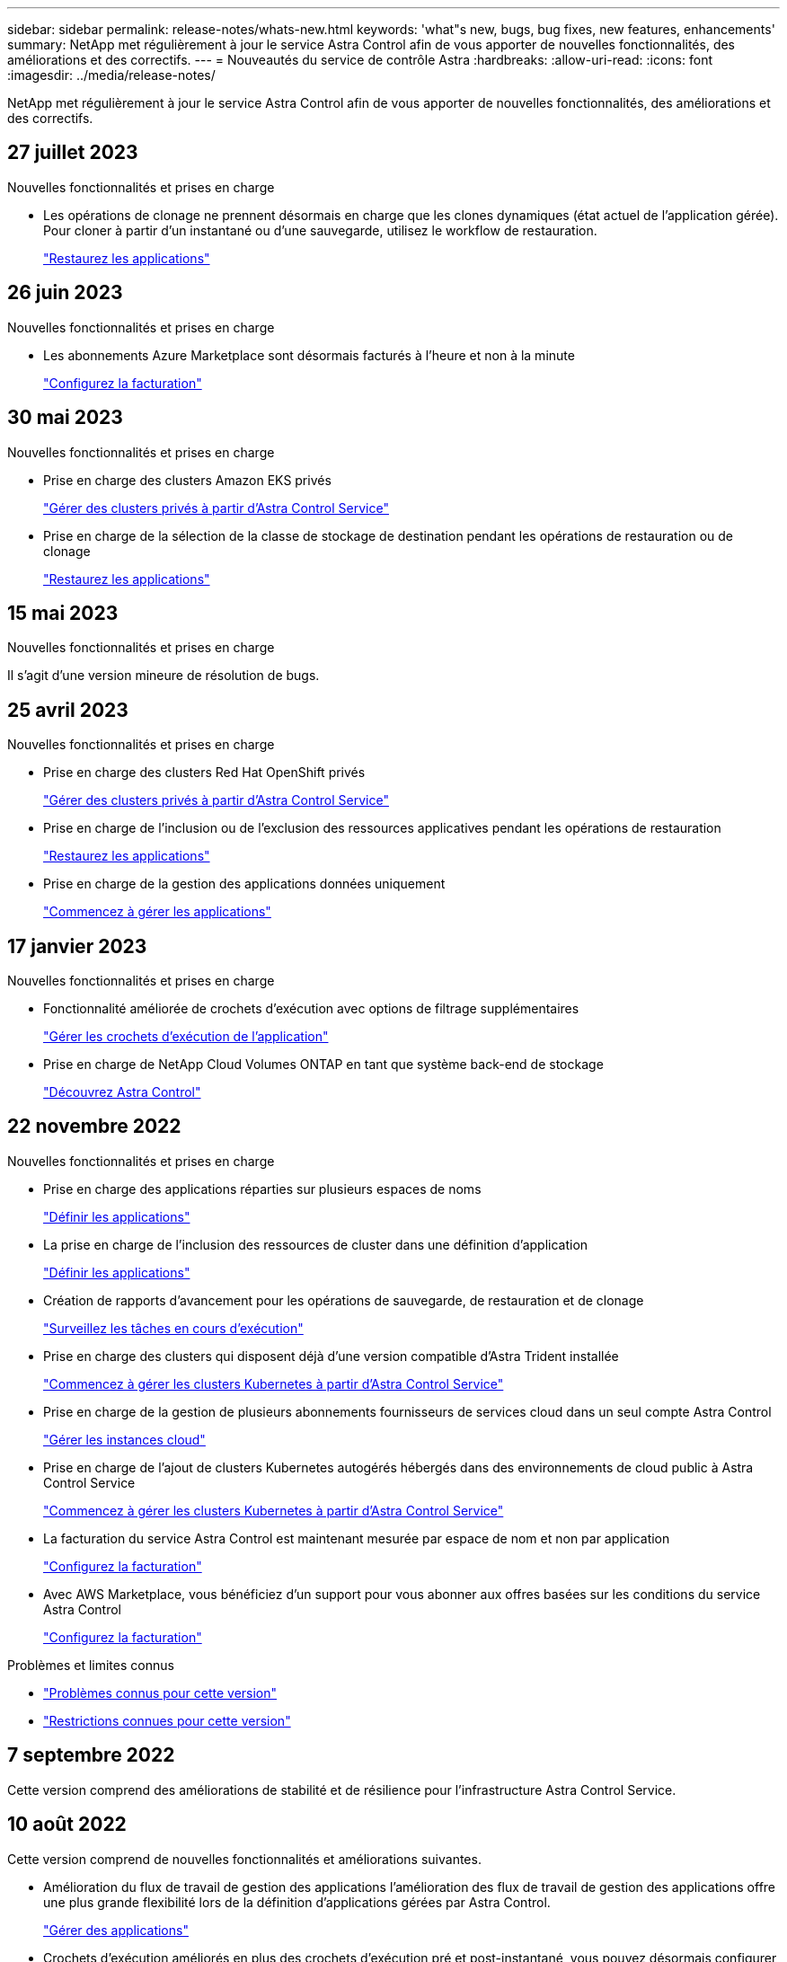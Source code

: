 ---
sidebar: sidebar 
permalink: release-notes/whats-new.html 
keywords: 'what"s new, bugs, bug fixes, new features, enhancements' 
summary: NetApp met régulièrement à jour le service Astra Control afin de vous apporter de nouvelles fonctionnalités, des améliorations et des correctifs. 
---
= Nouveautés du service de contrôle Astra
:hardbreaks:
:allow-uri-read: 
:icons: font
:imagesdir: ../media/release-notes/


[role="lead"]
NetApp met régulièrement à jour le service Astra Control afin de vous apporter de nouvelles fonctionnalités, des améliorations et des correctifs.



== 27 juillet 2023

.Nouvelles fonctionnalités et prises en charge
* Les opérations de clonage ne prennent désormais en charge que les clones dynamiques (état actuel de l'application gérée). Pour cloner à partir d'un instantané ou d'une sauvegarde, utilisez le workflow de restauration.
+
link:../use/restore-apps.html["Restaurez les applications"^]





== 26 juin 2023

.Nouvelles fonctionnalités et prises en charge
* Les abonnements Azure Marketplace sont désormais facturés à l'heure et non à la minute
+
link:../use/set-up-billing.html["Configurez la facturation"^]





== 30 mai 2023

.Nouvelles fonctionnalités et prises en charge
* Prise en charge des clusters Amazon EKS privés
+
link:../get-started/manage-private-cluster.html["Gérer des clusters privés à partir d'Astra Control Service"^]

* Prise en charge de la sélection de la classe de stockage de destination pendant les opérations de restauration ou de clonage
+
link:../use/restore-apps.html["Restaurez les applications"^]





== 15 mai 2023

.Nouvelles fonctionnalités et prises en charge
Il s'agit d'une version mineure de résolution de bugs.



== 25 avril 2023

.Nouvelles fonctionnalités et prises en charge
ifdef::azure[]

endif::azure[]

* Prise en charge des clusters Red Hat OpenShift privés
+
link:../get-started/manage-private-cluster.html["Gérer des clusters privés à partir d'Astra Control Service"^]

* Prise en charge de l'inclusion ou de l'exclusion des ressources applicatives pendant les opérations de restauration
+
link:../use/restore-apps.html#filter-resources-during-an-application-restore["Restaurez les applications"^]

* Prise en charge de la gestion des applications données uniquement
+
link:../use/manage-apps.html["Commencez à gérer les applications"^]





== 17 janvier 2023

.Nouvelles fonctionnalités et prises en charge
* Fonctionnalité améliorée de crochets d'exécution avec options de filtrage supplémentaires
+
link:../use/manage-app-execution-hooks.html["Gérer les crochets d'exécution de l'application"^]

* Prise en charge de NetApp Cloud Volumes ONTAP en tant que système back-end de stockage
+
link:../get-started/intro.html["Découvrez Astra Control"^]





== 22 novembre 2022

.Nouvelles fonctionnalités et prises en charge
* Prise en charge des applications réparties sur plusieurs espaces de noms
+
link:../use/manage-apps.html["Définir les applications"^]

* La prise en charge de l'inclusion des ressources de cluster dans une définition d'application
+
link:../use/manage-apps.html["Définir les applications"^]

* Création de rapports d'avancement pour les opérations de sauvegarde, de restauration et de clonage
+
link:../use/monitor-running-tasks.html["Surveillez les tâches en cours d'exécution"^]

* Prise en charge des clusters qui disposent déjà d'une version compatible d'Astra Trident installée
+
link:../get-started/add-first-cluster.html["Commencez à gérer les clusters Kubernetes à partir d'Astra Control Service"^]

* Prise en charge de la gestion de plusieurs abonnements fournisseurs de services cloud dans un seul compte Astra Control
+
link:../use/manage-cloud-instances.html["Gérer les instances cloud"^]

* Prise en charge de l'ajout de clusters Kubernetes autogérés hébergés dans des environnements de cloud public à Astra Control Service
+
link:../get-started/add-first-cluster.html["Commencez à gérer les clusters Kubernetes à partir d'Astra Control Service"^]

* La facturation du service Astra Control est maintenant mesurée par espace de nom et non par application
+
link:../use/set-up-billing.html["Configurez la facturation"^]

* Avec AWS Marketplace, vous bénéficiez d'un support pour vous abonner aux offres basées sur les conditions du service Astra Control
+
link:../use/set-up-billing.html["Configurez la facturation"^]



.Problèmes et limites connus
* link:../release-notes/known-issues.html["Problèmes connus pour cette version"^]
* link:../release-notes/known-limitations.html["Restrictions connues pour cette version"^]




== 7 septembre 2022

Cette version comprend des améliorations de stabilité et de résilience pour l'infrastructure Astra Control Service.



== 10 août 2022

Cette version comprend de nouvelles fonctionnalités et améliorations suivantes.

* Amélioration du flux de travail de gestion des applications l'amélioration des flux de travail de gestion des applications offre une plus grande flexibilité lors de la définition d'applications gérées par Astra Control.
+
link:../use/manage-apps.html#define-apps["Gérer des applications"^]



ifdef::aws[]

* Prise en charge des clusters Amazon Web Services Astra Control Service peut désormais gérer les applications exécutées sur des clusters hébergés dans Amazon Elastic Kubernetes Service. Vous pouvez configurer les clusters pour qu'ils utilisent Amazon Elastic Block Store ou Amazon FSX pour NetApp ONTAP en tant que système de stockage back-end.
+
link:../get-started/set-up-amazon-web-services.html["Configurer Amazon Web Services"^]



endif::aws[]

* Crochets d'exécution améliorés en plus des crochets d'exécution pré et post-instantané, vous pouvez désormais configurer les types de crochets d'exécution suivants :
+
** Avant sauvegarde
** Post-sauvegarde
** Post-restauration
+
Parmi les autres améliorations, Astra Control prend désormais en charge l'utilisation du même script pour plusieurs crochets d'exécution.

+

NOTE: Les crochets d'exécution avant ou après snapshot fournis par NetApp pour des applications spécifiques ont été supprimés dans cette version. Si vous ne fournissez pas vos propres crochets d'exécution pour les instantanés, Astra Control Service prendra des instantanés cohérents avec les collisions à partir du 4 août 2022. Consultez le https://github.com/NetApp/Verda["Référentiel GitHub NetApp Verda"^] pour des exemples de scripts de hook d'exécution que vous pouvez modifier en fonction de votre environnement.

+
link:../use/manage-app-execution-hooks.html["Gérer les crochets d'exécution de l'application"^]





ifdef::azure[]

* Prise en charge d'Azure Marketplace vous pouvez maintenant vous inscrire à Astra Control Service via Azure Marketplace.


endif::azure[]

* Sélection d'un fournisseur de cloud tout en lisant la documentation relative au service Astra Control, vous pouvez maintenant sélectionner votre fournisseur de cloud en haut à droite de la page. La documentation ne s'applique qu'au fournisseur cloud que vous avez sélectionné.
+
image:select-cloud-provider.png["Copie d'écran du menu déroulant du fournisseur de services cloud. Celle-ci vous permet de sélectionner votre fournisseur de services cloud afin d'obtenir une documentation spécifique à ce dernier."]





== 26 avril 2022

Cette version comprend de nouvelles fonctionnalités et améliorations suivantes.

* Espace de noms contrôle d'accès basé sur des rôles (RBAC) Astra Control Service prend désormais en charge l'attribution de contraintes d'espace de noms aux utilisateurs membres ou Viewer.
+
link:../learn/user-roles-namespaces.html["Contrôle d'accès basé sur des rôles (RBAC) dans un espace de noms"^]



ifdef::azure[]

* Prise en charge d'Azure Active Directory Service Astra Control prend en charge les clusters AKS qui utilisent Azure Active Directory pour l'authentification et la gestion des identités.
+
link:../get-started/add-first-cluster.html["Commencez à gérer les clusters Kubernetes à partir d'Astra Control Service"^]

* Prise en charge des clusters AKS privés vous pouvez désormais gérer des clusters AKS qui utilisent des adresses IP privées.
+
link:../get-started/add-first-cluster.html["Commencez à gérer les clusters Kubernetes à partir d'Astra Control Service"^]



endif::azure[]

* Retrait du godet de l'Astra Control vous pouvez maintenant retirer un godet du service Astra Control.
+
link:../use/manage-buckets.html["Déposer un godet"^]





== 14 décembre 2021

Cette version comprend de nouvelles fonctionnalités et améliorations suivantes.

* Nouvelles options de système de stockage back-end


endif::gcp[]

endif::azure[]

* Restauration d'applications sur place vous pouvez désormais restaurer un snapshot, un clone ou une sauvegarde d'une application sur place, en les restaurant sur le même cluster et dans le même espace de noms.
+
link:../use/restore-apps.html["Restaurez les applications"^]

* Événements de script avec crochets d'exécution Astra Control prend en charge les scripts personnalisés que vous pouvez exécuter avant ou après avoir pris un instantané d'une application. Cela vous permet d'effectuer des tâches telles que la suspension des transactions de base de données pour que l'instantané de votre application de base de données soit cohérent.
+
link:../use/manage-app-execution-hooks.html["Gérer les crochets d'exécution de l'application"^]

* Applications déployées par l'opérateur Astra Control prend en charge certaines applications lorsqu'elles sont déployées avec des opérateurs.
+
link:../use/manage-apps.html#app-management-requirements["Commencez à gérer les applications"^]



ifdef::azure[]

* Les entités de service ayant un périmètre de groupe de ressources le service de contrôle Astra prend désormais en charge les entités de service qui utilisent une portée de groupe de ressources.
+
link:../get-started/set-up-microsoft-azure-with-anf.html#create-an-azure-service-principal-2["Créer un principal de service Azure"^]



endif::azure[]



== 5 août 2021

Cette version comprend de nouvelles fonctionnalités et améliorations suivantes.

* Astra Control Center Astra Control est désormais disponible dans un nouveau modèle de déploiement. _Astra Control Center_ est un logiciel autogéré que vous installez et utilisez dans votre data Center. Il vous permet de gérer la gestion du cycle de vie des applications Kubernetes pour les clusters Kubernetes sur site.
+
Pour en savoir plus, https://docs.netapp.com/us-en/astra-control-center["Accédez à la documentation Astra Control Center"^].

* Apportez votre propre compartiment pour gérer les compartiments utilisés par Astra pour les sauvegardes et les clones, en ajoutant des compartiments supplémentaires et en modifiant le compartiment par défaut pour les clusters Kubernetes de votre fournisseur cloud.
+
link:../use/manage-buckets.html["Gestion des compartiments"^]





== 2 juin 2021

ifdef::gcp[]

Cette version inclut des correctifs et les améliorations suivantes apportées à la prise en charge de Google Cloud.

* Prise en charge des VPC partagés vous pouvez désormais gérer des clusters GKE dans des projets GCP avec une configuration réseau VPC partagée.
* La taille du volume persistant pour le type de service CVS Astra Control Service crée maintenant des volumes persistants d'une taille minimale de 300 Gio en utilisant le type de service CVS.
+
link:../learn/choose-class-and-size.html["Découvrez comment Astra Control Service utilise Cloud Volumes Service pour Google Cloud comme back-end de stockage pour les volumes persistants"^].

* La prise en charge du système d'exploitation optimisé pour conteneurs est désormais prise en charge avec les nœuds workers GKE. Il s'agit en plus de la prise en charge d'Ubuntu.
+
link:../get-started/set-up-google-cloud.html#gke-cluster-requirements["En savoir plus sur les exigences de cluster GKE"^].



endif::gcp[]



== 15 avril 2021

Cette version comprend de nouvelles fonctionnalités et améliorations suivantes.

ifdef::azure[]

* Prise en charge des clusters AKS Astra Control Service peut désormais gérer des applications exécutées sur un cluster Kubernetes géré dans Azure Kubernetes Service (AKS).
+
link:../get-started/set-up-microsoft-azure-with-anf.html["Découvrez comment démarrer"^].



endif::azure[]

* API REST l'API REST d'Astra Control est désormais disponible. Les API reposent sur les technologies modernes et les bonnes pratiques actuelles.
+
https://docs.netapp.com/us-en/astra-automation["Découvrez comment automatiser la gestion du cycle de vie des données applicatives à l'aide de l'API REST"^].

* Abonnement annuel au service Astra Control propose désormais un abonnement _Premium_.
+
Prépayez à un tarif réduit avec un abonnement annuel qui vous permet de gérer jusqu'à 10 applications par _application Pack_. Par exemple, pour acheter autant de packs que nécessaire à votre entreprise, contactez le service NetApp Sales : achetez 3 packs pour gérer 30 applications auprès d'Astra Control Service.

+
Si vous gérez plus d'applications que votre abonnement annuel, vous serez facturé au taux de surcharge de 0.005 $ par minute, par application (comme Premium PayGo).

+
link:../get-started/intro.html#pricing["En savoir plus sur la tarification des services Astra Control"^].

* Espace de noms et visualisation des applications nous avons amélioré la page applications découvertes afin de mieux afficher la hiérarchie entre les espaces de noms et les applications. Développez simplement un espace de noms pour voir les applications contenues dans cet espace de noms.
+
link:../use/manage-apps.html["En savoir plus sur la gestion des applications"^].

+
image:screenshot-group.gif["Capture d'écran de la page applications avec l'onglet découverte sélectionné."]

* Améliorations de l'interface utilisateur les assistants de protection des données ont été améliorés pour faciliter l'utilisation. Par exemple, nous avons perfectionné l'assistant de stratégie de protection pour afficher plus facilement le planning de protection au fur et à mesure que vous le définissez.
+
image:screenshot-protection-policy.gif["Capture d'écran de la boîte de dialogue configurer la stratégie de protection dans laquelle vous pouvez activer les horaires horaires, quotidiens, hebdomadaires et mensuels."]

* Améliorations apportées aux activités nous avons facilité l'affichage des détails sur les activités de votre compte Astra Control.
+
** Filtrez la liste d'activités par application gérée, niveau de gravité, utilisateur et plage horaire.
** Téléchargez l'activité de votre compte Astra Control dans un fichier CSV.
** Affichez les activités directement à partir de la page clusters ou de la page applications après avoir sélectionné un cluster ou une application.
+
link:../use/monitor-account-activity.html["En savoir plus sur l'affichage de l'activité de votre compte"^].







== 1er mars 2021

ifdef::gcp[]

Astra Control Service prend désormais en charge le https://cloud.google.com/solutions/partners/netapp-cloud-volumes/service-types["_CVS_ type de service"^] Avec Cloud Volumes Service pour Google Cloud. En plus de prendre déjà en charge le type de service _CVS-Performance_. À titre de rappel, Astra Control Service utilise Cloud Volumes Service pour Google Cloud comme back-end de stockage pour vos volumes persistants.

Avec cette amélioration, Astra Control Service peut désormais gérer les données d'application pour les clusters Kubernetes qui s'exécutent dans _any_ https://cloud.netapp.com/cloud-volumes-global-regions#cvsGcp["Région Google Cloud prise en charge du protocole Cloud Volumes Service"^].

Si vous avez la possibilité de choisir entre régions Google Cloud, vous pouvez choisir CVS ou CVS-Performance, selon vos besoins en termes de performances. link:../learn/choose-class-and-size.html["En savoir plus sur le choix d'un type de service"^].

endif::gcp[]



== 25 janvier 2021

Nous avons le plaisir d'annoncer que le service Astra Control est maintenant disponible de façon générale. Nous avons inclus de nombreux commentaires reçus de la version bêta et quelques autres améliorations notables.

* La facturation est désormais disponible, ce qui vous permet de passer du Plan gratuit au Plan Premium. link:../use/set-up-billing.html["En savoir plus sur la facturation"^].
* Le service Astra Control crée désormais des volumes persistants avec une taille minimale de 100 Gio lors de l'utilisation du type de service CVS-Performance.
* Astra Control Service peut désormais découvrir des applications plus rapidement.
* Vous pouvez désormais créer et supprimer des comptes par vous-même.
* Nous avons amélioré les notifications lorsque Astra Control Service ne peut plus accéder à un cluster Kubernetes.
+
Ces notifications sont importantes car Astra Control Service ne peut pas gérer les applications des clusters déconnectés.





== 17 décembre 2020 (mise à jour bêta)

Nous nous sommes principalement concentrés sur les correctifs visant à améliorer votre expérience, mais nous avons apporté quelques autres améliorations notables :

* Lorsque vous ajoutez votre première puissance de calcul Kubernetes à Astra Control Service, le magasin d'objets est créé à l'emplacement où réside le cluster.
* Des informations détaillées sur les volumes persistants sont désormais disponibles lorsque vous affichez les détails du stockage au niveau du calcul.
+
image:screenshot-compute-pvs.gif["Copie d'écran des volumes persistants provisionnés sur un cluster Kubernetes."]

* Nous avons ajouté une option permettant de restaurer une application à partir d'un snapshot ou d'une sauvegarde existant.
+
image:screenshot-app-restore.gif["Capture d'écran de l'onglet protection des données d'une application dans laquelle vous pouvez sélectionner la liste déroulante action pour sélectionner Restaurer l'application."]

* Si vous supprimez un cluster Kubernetes géré par Astra Control Service, le cluster s'affiche à présent dans un état *supprimé*. Vous pouvez ensuite retirer le bloc d'instruments du service Astra Control.
* Les propriétaires de comptes peuvent désormais modifier les rôles affectés à d'autres utilisateurs.
* Nous avons ajouté une section de facturation qui sera activée lorsque le service Astra Control sera disponible pour General Availability (GA).


